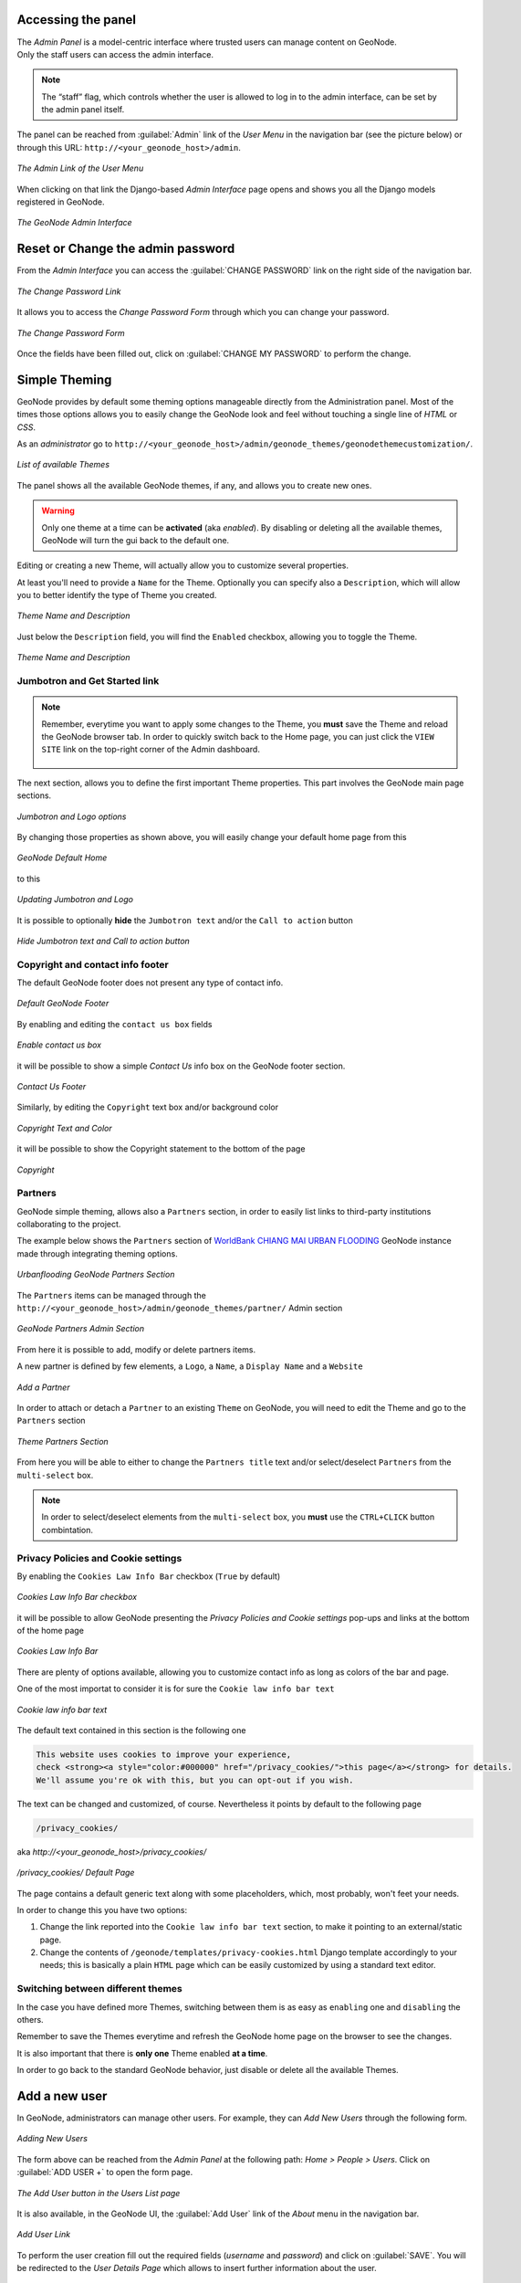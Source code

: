 Accessing the panel
===================

| The *Admin Panel* is a model-centric interface where trusted users can manage content on GeoNode.
| Only the staff users can access the admin interface.

.. note:: The “staff” flag, which controls whether the user is allowed to log in to the admin interface, can be set by the admin panel itself.

The panel can be reached from :guilabel:`Admin` link of the *User Menu* in the navigation bar (see the picture below) or through this URL: ``http://<your_geonode_host>/admin``.

.. figure:: img/admin_link.png
     :align: center

     *The Admin Link of the User Menu*

When clicking on that link the Django-based *Admin Interface* page opens and shows you all the Django models registered in GeoNode.

.. figure:: img/django_geonode_admin_interface.png
     :align: center

     *The GeoNode Admin Interface*

Reset or Change the admin password
==================================

From the *Admin Interface* you can access the :guilabel:`CHANGE PASSWORD` link on the right side of the navigation bar.

.. figure:: img/change_password_link.png
     :align: center

     *The Change Password Link*

It allows you to access the *Change Password Form* through which you can change your password.

.. figure:: img/change_password_form.png
     :align: center

     *The Change Password Form*

Once the fields have been filled out, click on :guilabel:`CHANGE MY PASSWORD` to perform the change.

.. _simple-theming:

Simple Theming
==============

GeoNode provides by default some theming options manageable directly from the Administration panel.
Most of the times those options allows you to easily change the GeoNode look and feel without touching a single line of `HTML` or `CSS`.

As an `administrator` go to ``http://<your_geonode_host>/admin/geonode_themes/geonodethemecustomization/``.

.. figure:: img/theming/themes.png
    :align: center

    *List of available Themes*

The panel shows all the available GeoNode themes, if any, and allows you to create new ones.

.. warning:: Only one theme at a time can be **activated** (aka *enabled*). By disabling or deleting all the available themes, GeoNode will turn the gui back to the default one.

Editing or creating a new Theme, will actually allow you to customize several properties.

At least you'll need to provide a ``Name`` for the Theme. Optionally you can specify also a ``Description``, which will allow you to better
identify the type of Theme you created.

.. figure:: img/theming/theme-def-0001.png
    :align: center

    *Theme Name and Description*

Just below the ``Description`` field, you will find the ``Enabled`` checkbox, allowing you to toggle the Theme.

.. figure:: img/theming/theme-def-0002.png
    :align: center

    *Theme Name and Description*

Jumbotron and Get Started link
^^^^^^^^^^^^^^^^^^^^^^^^^^^^^^

.. note:: Remember, everytime you want to apply some changes to the Theme, you **must** save the Theme and reload the GeoNode browser tab.
    In order to quickly switch back to the Home page, you can just click the ``VIEW SITE`` link on the top-right corner of the Admin dashboard.

    .. figure:: img/theming/theme-def-0003c.png
        :align: center

The next section, allows you to define the first important Theme properties. This part involves the GeoNode main page sections.

.. figure:: img/theming/theme-def-0003.png
    :align: center

    *Jumbotron and Logo options*

By changing those properties as shown above, you will easily change your default home page from this

.. figure:: img/theming/theme-def-0003a.png
    :align: center

    *GeoNode Default Home*

to this

.. figure:: img/theming/theme-def-0003b.png
    :align: center

    *Updating Jumbotron and Logo*

It is possible to optionally **hide** the ``Jumbotron text`` and/or the ``Call to action`` button

.. figure:: img/theming/theme-def-0003d.png
    :align: center

.. figure:: img/theming/theme-def-0003e.png
    :align: center

    *Hide Jumbotron text and Call to action button*

Copyright and contact info footer
^^^^^^^^^^^^^^^^^^^^^^^^^^^^^^^^^

The default GeoNode footer does not present any type of contact info.

.. figure:: img/theming/theme-def-0004.png
    :align: center

    *Default GeoNode Footer*

By enabling and editing the ``contact us box`` fields

.. figure:: img/theming/theme-def-0004a.png
    :align: center

    *Enable contact us box*

it will be possible to show a simple *Contact Us* info box on the GeoNode footer section.

.. figure:: img/theming/theme-def-0004b.png
    :align: center

    *Contact Us Footer*

Similarly, by editing the ``Copyright`` text box and/or background color

.. figure:: img/theming/theme-def-0004c.png
    :align: center

    *Copyright Text and Color*

it will be possible to show the Copyright statement to the bottom of the page

.. figure:: img/theming/theme-def-0004d.png
    :align: center

    *Copyright*

Partners
^^^^^^^^

GeoNode simple theming, allows also a ``Partners`` section, in order to easily list links to third-party institutions collaborating to the project.

The example below shows the ``Partners`` section of `WorldBank CHIANG MAI URBAN FLOODING <https://urbanflooding.geo-solutions.it/>`_ GeoNode instance
made through integrating theming options.

.. figure:: img/theming/theme-def-0005.png
    :align: center

    *Urbanflooding GeoNode Partners Section*

The ``Partners`` items can be managed through the ``http://<your_geonode_host>/admin/geonode_themes/partner/`` Admin section

.. figure:: img/theming/theme-def-0005a.png
    :align: center

    *GeoNode Partners Admin Section*

From here it is possible to add, modify or delete partners items.

A new partner is defined by few elements, a ``Logo``, a ``Name``, a ``Display Name`` and a ``Website``

.. figure:: img/theming/theme-def-0005b.png
    :align: center

    *Add a Partner*

In order to attach or detach a ``Partner`` to an existing ``Theme`` on GeoNode, you will need to edit the Theme and go to the ``Partners`` section

.. figure:: img/theming/theme-def-0005c.png
    :align: center

    *Theme Partners Section*

From here you will be able to either to change the ``Partners title`` text and/or select/deselect ``Partners`` from the ``multi-select`` box.

.. note:: In order to select/deselect elements from the ``multi-select`` box, you **must** use the ``CTRL+CLICK`` button combintation.

Privacy Policies and Cookie settings
^^^^^^^^^^^^^^^^^^^^^^^^^^^^^^^^^^^^

By enabling the ``Cookies Law Info Bar`` checkbox (``True`` by default)

.. figure:: img/theming/theme-def-0006.png
    :align: center

    *Cookies Law Info Bar checkbox*

it will be possible to allow GeoNode presenting the `Privacy Policies and Cookie settings` pop-ups and links at the bottom of the home page

.. figure:: img/theming/theme-def-0006a.png
    :align: center

    *Cookies Law Info Bar*

There are plenty of options available, allowing you to customize contact info as long as colors of the bar and page.

One of the most importat to consider it is for sure the ``Cookie law info bar text``

.. figure:: img/theming/theme-def-0006b.png
    :align: center

    *Cookie law info bar text*

The default text contained in this section is the following one

.. code-block:: html

    This website uses cookies to improve your experience,
    check <strong><a style="color:#000000" href="/privacy_cookies/">this page</a></strong> for details.
    We'll assume you're ok with this, but you can opt-out if you wish.


The text can be changed and customized, of course. Nevertheless it points by default to the following page

.. code-block:: shell

    /privacy_cookies/

aka `http://<your_geonode_host>/privacy_cookies/`

.. figure:: img/theming/theme-def-0006c.png
    :align: center

    */privacy_cookies/ Default Page*

The page contains a default generic text along with some placeholders, which, most probably, won't feet your needs.

In order to change this you have two options:

1. Change the link reported into the ``Cookie law info bar text`` section, to make it pointing to an external/static page.

2. Change the contents of ``/geonode/templates/privacy-cookies.html`` Django template accordingly to your needs; this is basically a plain ``HTML`` page which can be easily customized by using a standard text editor.

Switching between different themes
^^^^^^^^^^^^^^^^^^^^^^^^^^^^^^^^^^

In the case you have defined more Themes, switching between them is as easy as ``enabling`` one and ``disabling`` the others.

Remember to save the Themes everytime and refresh the GeoNode home page on the browser to see the changes.

It is also important that there is **only one** Theme enabled **at a time**.

In order to go back to the standard GeoNode behavior, just disable or delete all the available Themes.

Add a new user
==============

In GeoNode, administrators can manage other users. For example, they can *Add New Users* through the following form.

.. figure:: img/add_user_form.png
    :align: center

    *Adding New Users*

The form above can be reached from the *Admin Panel* at the following path: *Home > People > Users*. Click on :guilabel:`ADD USER +` to open the form page.

.. figure:: img/add_user_button.png
    :align: center

    *The Add User button in the Users List page*

It is also available, in the GeoNode UI, the :guilabel:`Add User` link of the *About* menu in the navigation bar.

.. figure:: img/add_user_link.png
    :align: center

    *Add User Link*

To perform the user creation fill out the required fields (*username* and *password*) and click on :guilabel:`SAVE`.
You will be redirected to the *User Details Page* which allows to insert further information about the user.

.. figure:: img/user_details_admin_page.png
    :align: center

    *The User Details Page*

The user will be visible into the *Users List Page* of the *Admin Panel* and in the *People Page* (see :ref:`user-info`).

.. figure:: img/new_user_in_people.png
    :align: center

    *The User in the People page*

Activate/Disable a User
=======================

When created, new users are *active* by default.
You can check that in the *User Details Page* from the *Admin Panel* (see the picture below).

.. figure:: img/new_user_active.png
    :align: center

    *New Users Active by default*

| *Active* users can interact with other users and groups, can manage resources and, more in general, can take actions on the GeoNode platform.
| Untick the *Active* checkbox to disable the user. It will be not considered as user by the GeoNode system.

.. figure:: img/new_user_disabled.png
    :align: center

    *Disabeld Users*

Change a User password
======================

GeoNode administrators can also change/reset the password for those users who forget it.
As shown in the picture below, click on ``this form`` link from the *User Details Page* to access the *Change Password Form*.

.. figure:: img/change_user_password_link.png
    :align: center

    *Changing Users Passwords*

The *Change User Password Form* should looks like the following one.
Insert the new password two times and click on :guilabel:`CHANGE PASSWORD`.

.. figure:: img/chenge_user_password_form.png
    :align: center

    *Changing Users Passwords*

Promoting a User to Staff member or superuser
=============================================

Active users have not access to admin tools.
GeoNode makes available those tools only to *Staff Members* who have the needed permissions.
*Superusers* are staff members with full access to admin tools (all permissions are assigned to them).

Administrators can promote a user to *Staff Member* by ticking the **Staff status** checkbox in the *User Details Page*.
To make some user a *Superuser*, the **Superuser status** checkbox should be ticked. See the picture below.

.. figure:: img/staff_and_superuser_permissions.png
    :align: center

    *Staff and Superuser permissions*

Creating a Group
================

| In GeoNode is possible to create new groups with set of permissions which will be inherited by all the group members.
| The creation of a Group can be done both on the GeoNode UI and on the *Admin Panel*, we will explain how in this paragraph.

The :guilabel:`Create Groups` link of *About* menu in the navigation bar allows administrators to reach the *Group Creation Page*.

.. figure:: img/create_group_page_link.png
    :align: center

    *The Create Group Link*

The following form will open.

.. figure:: img/group_creation_form.png
    :align: center

    *The Group Creation Form*

Fill out all the required fields and click :guilabel:`Create` to create the group.
The *Group Details Page* will open.

.. figure:: img/group_details_page.png
    :align: center

    *The Group Details Page*

The new created group will be searchable in the *Groups List Page*.

.. figure:: img/groups_list_page.png
    :align: center

    *The Groups List Page*

.. note:: The :guilabel:`Create a New Group` button on the *Groups List Page* allows to reach the *Group Creation Form*.

| As already mentioned above, groups can also be created from the Django-based *Admin Interface* of GeoNode.
| The *Groups* link of the *AUTHENTICATION AND AUTHORIZATION* section allows to manage basic Django groups which only care about permissions.
| To create a GeoNode group you should take a look at the *GROUPS* section.

.. figure:: img/groups_admin_section.png
    :align: center

    *The Groups Section on the Admin Panel*

As you can see, GeoNode provides two types of groups. You will learn more about that in the next paragraph.

Types of Groups
^^^^^^^^^^^^^^^

In GeoNode users can be grouped through a *Group Profile*, an enhanced Django group which can be enriched with some further information such as a description, a logo, an email address, some keywords, etc.
It also possible to define some *Group Categories* based on which those group profiles can be divided and filtered.

A new **Group Profile** can be created as follow:

* click on the *Group Profile* :guilabel:`+ Add` button

* fill out all the required fields (see the picture below), *Group Profiles* can be explicitly related to group categories

  .. figure:: img/new_group_profile_form.png
      :align: center

      *A new Group Profile*

* click on :guilabel:`SAVE` to perform the creation, the new created group profile will be visible in the *Group Profiles List*

  .. figure:: img/group_profiles_list.png
      :align: center

      *The Group Profiles List*

Group Categories
^^^^^^^^^^^^^^^^

*Group Profiles* can also be related to *Group Categories* which represents common topics between groups.
In order to add a new **Group Category** follow these steps:

* click on the *Group Categories* :guilabel:`+ Add` button

* fill out the creation form (type *name* and *description*)

  .. figure:: img/new_group_category_form.png
      :align: center

      *A new Group Category*

* click on :guilabel:`SAVE` to perform the creation, the new created category will be visible in the *Group Categories List*

  .. figure:: img/group_categories_list.png
      :align: center

      *The Group Categories List*

| When a GeoNode resource (layer, document or maps) is associated to some *Group Profile*, it is also possible to retrieve the *Group Category* it belongs to.
| So when searching for resources (see :ref:`finding-data`) you can also filter the data by group category.

.. figure:: img/layers_group_category.png
    :align: center

    *Filtering Layers by Group Category*

Managing a Group
================

Through the :guilabel:`Groups` link of *About* menu in the navigation bar, administrators can reach the *Groups List Page*.

.. figure:: img/groups_link.png
    :align: center

    *The Groups Link in the navigation bar*

In that page all the GeoNode *Group Profiles* are listed.

.. figure:: img/group_profiles_list_page.png
    :align: center

    *Group Profiles List Page*

For each group some summary information (such as the *title*, the *description*, the number of *members* and *managers*) are displayed near the *Group Logo*.

Administrators can manage a group from the *Group Profile Details Page* which is reachable by clicking on the *title* of the group.

.. figure:: img/group_profile_details_page.png
    :align: center

    *Group Profile Details Page*

As shown in the picture above, all information about the group are available on that page:

* the group *Title*;
* the *Last Editing Date* which shows a timestamp corresponding to the last editing of the group properties;
* the *Keywords* associated with the group;
* *Permissions* on the group (Public, Public(invite-only), Private);
* *Members* who join the group;
* *Managers* who manage the group.

There are also four links:

* The :guilabel:`Edit Group Details` link opens the *Group Profile Form* through which the following properties can be changed:

  * *Title*.
  * *Logo* (see next paragraphs).
  * *Description*.
  * *Email*, to contact one or all group members.
  * *Keywords*, a comma-separated list of keywords.
  * *Access*, which regulates permissions:

    * *Public*: any registered user can view and join a public group.
    * *Public (invite-only)*: only invited users can join, any registered user can view the group.
    * *Private*: only invited users can join the group, registered users cannot see any details about the group, including membership.

  * *Categories*, the group categories the group belongs to.

  .. figure:: img/group_profile_details_page.png
      :align: center

      *Group Profile Details Page*

* :guilabel:`Managing Group Members` (see next paragraphs).
* the :guilabel:`Delete this Group`, click on it to delete the Group Profile. GeoNode requires you to confirm this action.

  .. figure:: img/confirm_group_deletion.png
      :align: center
      :width: 400px

      *Confirm Group Deletion*

* the :guilabel:`Group Activities` drives you to the *Group Activites Page* where you can see all layers, maps and documents associated with the group. There is also a *Comments* tab which shows comments on those resources.

  .. figure:: img/group_activities.png
      :align: center

      *Group Activities*

Group Logo
^^^^^^^^^^

Each group represents something in common between its members.
So each group should have a *Logo* which graphically represents the idea that identify the group.

On the *Group Profile Form* page you can insert a logo from your disk by click on :guilabel:`Browse...`.

.. figure:: img/editing_group_logo.png
    :align: center

    *Editing the Group Logo*

| Click on :guilabel:`Update` to apply the changes.
| Take a look at your group now, you should be able to see that logo.

.. figure:: img/group_logo.png
    :align: center

    *The Group Logo*

Managing Group members
^^^^^^^^^^^^^^^^^^^^^^

The :guilabel:`Manage Group Members` link opens the *Group Members Page* which shows *Group Members* and *Group Managers*.
**Managers** can edit group details, can delete the group, can see the group activities and can manage memberships.
Other **Members** can only see the group activities.

| In Public Groups, users can join the group without any approval.
  Other types of groups require the user to be invited by the group managers.
| Only group managers can *Add new members*.
  In the picture below, you can see the manager can search for users by typing their names into the *User Identifiers* search bar.
  Once found, he can add them to the group by clicking the :guilabel:`Add Group Members` button.
  The *Assign manager role* flag implies that all the users found will become managers of the group.

.. figure:: img/add_new_member.png
    :align: center

    *Adding a new Member to the Group*

The following picture shows you the results.

.. figure:: img/new_members.png
    :align: center

    *New Members of the Group*

Group based advanced data workflow
==================================

By default GeoNode is configured to make every resource (Layer, Document or Map) suddenly available to everyone, i.e. publicly accessible
even from anonymous/non-logged in users.

It is actually possible to change few configuration settings in order to allow GeoNode to enable an advanced publication workflow.

With the advanced workflow enabled,  your layer, document or map won't be automatically published (i.e. made visible and accessible for all, contributors or simple users).

For now, your item is only visible by yourself, the manager of the group to which the layer, document or map is linked (this information is filled in the metadata), the members of this group, and the GeoNode Administrators.

Before being published, the layer, document or map will follow a two-stage review process, which is described below:

.. figure:: img/adv_data_workflow/adv_data_workflow_001.jpg
    :align: center

    *From upload to publication: the review process on GeoNode*

How to enable the advanced workflow
^^^^^^^^^^^^^^^^^^^^^^^^^^^^^^^^^^^

You have to tweak the GeoNode settings accordingly.

Please see the details of the following GeoNode ``Settings``:

* `ADMIN_MODERATE_UPLOADS <../../basic/settings/index.html#admin-moderate-uploads>`_

* `GROUP_PRIVATE_RESOURCES <../../basic/settings/index.html#group-private-resources>`_

* `RESOURCE_PUBLISHING <../../basic/settings/index.html#resource-publishing>`_

The group Manager approval
^^^^^^^^^^^^^^^^^^^^^^^^^^
Here, the role of the Manager of the group to which your layer, document or map is linked is to check that the uploaded item is correct.
Particularly, in the case of a layer or a map, it consists of checking that the chosen cartographic representation and the style are
fitting but also that the discretization is appropriate.

The Manager must also check that the metadata are properly completed and that the mandatory information
(Title, Abstract, Edition, Keywords, Category, Group, Region) are filled.

If needed, the Manager can contact the contributor responsible of the layer, document or map in order to report potential comments or
request clarifications.

Members of the group can also take part in the reviewing process and give some potential inputs to the responsible of the
layer, document or map.

When the Manager considers that the layer, document or map is ready to be published, he should approve it.
To do so, the Manager goes to the layer, document or map page, then opens the :guilabel:`Wizard` in order to edit the metadata.
In the :guilabel:`Settings` tab, the manager checks the :guilabel:`Approved` box, and then updates the metadata and saves the changes:

.. figure:: img/adv_data_workflow/approbation_manager.gif
    :align: center

    *The approbation process of an item by a Manager*

Following this approval, the GeoNode Administrators receive a notification informing them that an item is now waiting for publication

.. figure:: img/adv_data_workflow/unpublished.png
    :align: center

    *An approved layer, waiting for publication by the GeoNode administrators*

The publication by the GeoNode Administrator
^^^^^^^^^^^^^^^^^^^^^^^^^^^^^^^^^^^^^^^^^^^^

Prior to the public release of an approved layer, a document or a map, the Administrator of the platform performs a final validation of
the item and its metadata, notably to check that it is in line with licence policies.

If needed, the GeoNode Administrator can contact the Manager who has approved the layer, document or map, as well as its responsible.

Once the layer, document or map is validated, the item is made public by the Administrator.
It can now be viewed, accessed, and downloaded in accordance with the ``Permissions`` set by the responsible contributor.

Manage profiles using the admin panel
=====================================

So far GeoNode implements two distinct roles, that can be assigned to resources such as layers, maps or documents:

* party who authored the resource
* party who can be contacted for acquiring knowledge about or acquisition of the resource

These two profiles can be set in the GeoNode interface by accessing the metadata page and setting the ``Point of Contact`` and ``Metadata Author`` fields respectively.

Is possible for an administrator to add new roles if needed, by clicking on the :guilabel:`Add Role` button in the :guilabel:`Base -> Contact Roles` section:

.. figure:: img/admin-roles-add.png
    :align: center

Clicking on the :guilabel:`People` section (see figure) will open a web for with some personal information plus a section called :guilabel:`Users`.

.. figure:: img/admin-people.png

Is important that this last section is not modified here unless the administrator is very confident in that operation.

.. figure:: img/admin-profiles-contactroles.png
    :align: center

Manage layers using the admin panel
===================================

Some of the Layers information can be edited directly through the admin interface although the best place is in the :guilabel:`Layer -> Metadata Edit` in GeoNode.

Clicking on the :guilabel:`Admin > Layers` link will show the list of available layers.

.. figure:: img/admin-layers.png
    :align: center

.. warning:: It is not recommended to modify the Layers' ``Attributes`` or ``Styles`` directly from the Admin dashboard unless you are aware of your actions.

The ``Metadata`` information can be changed for multiple Layers at once throguh the :guilabel:`Metadata batch edit` action.

.. figure:: img/admin-layers-batch.png
    :align: center

By clicking over one Layer link, it will show a detail page allowing you to modify some of the resource info like the metadata, the keywords, the title, etc.

.. note:: It is strongly recommended to always use the GeoNode :guilabel:`Metadata Wizard` or :guilabel:`Metadata Advanced` tools in order to edit the metadata info.

Manage the maps using the admin panel
=====================================

Similarly to the Layers, it is possible to manage the available GeoNode Maps through the Admin panel also.

Move to :guilabel:`Admin > Maps` to access the Maps list.

.. figure:: img/admin-maps.png
    :align: center

The ``Metadata`` information can be changed for multiple Maps at once throguh the :guilabel:`Metadata batch edit` action.

.. figure:: img/admin-layers-batch.png
    :align: center

By clicking over one Map link, it will show a detail page allowing you to modify some of the resource info like the metadata, the keywords, the title, etc.

.. note:: It is strongly recommended to always use the GeoNode :guilabel:`Metadata Wizard` or :guilabel:`Metadata Advanced` tools in order to edit the metadata info.

Notice that by enabling the ``Featured`` option here, will allow GeoNode to show the Map thumbnail and the Map detail link on the :guilabel:`Home Page`

.. figure:: img/admin-maps-featured-001.png
    :align: center

.. figure:: img/admin-maps-featured-002.png
    :align: center

Manage the documents using the admin panel
==========================================

Similarly to the Layers and Maps, it is possible to manage the available GeoNode Documents through the Admin panel also.

Move to :guilabel:`Admin > Documents` to access the Documents list.

.. figure:: img/admin-documents.png
    :align: center

The ``Metadata`` information can be changed for multiple Documents at once throguh the :guilabel:`Metadata batch edit` action.

.. figure:: img/admin-layers-batch.png
    :align: center

By clicking over one Document link, it will show a detail page allowing you to modify some of the resource info like the metadata, the keywords, the title, etc.

.. note:: It is strongly recommended to always use the GeoNode :guilabel:`Metadata Wizard` or :guilabel:`Metadata Advanced` tools in order to edit the metadata info.

Manage the base metadata choices using the admin panel
======================================================

:guilabel:`Admin > Base` contains almost all the objects you need to populate the resources metadata choices.

.. figure:: img/metadata-base/admin-panel-metadata-contents-0001.png
    :align: center

    *Admin dashboard Base Panel*

In other words the options available from the :guilabel:`select-boxes` of the :guilabel:`Metadata Wizard` and :guilabel:`Metadata Advanced` panels.

.. figure:: img/metadata-base/admin-panel-metadata-contents-0002.png
    :align: center

    *Metadata Wizard Panel*

.. figure:: img/metadata-base/admin-panel-metadata-contents-0003.png
    :align: center

    *Metadata Advanced Panel*

.. note:: When editing the resource metadata throguh the :guilabel:`Metadata Wizard`, some fields are marked as ``mandatory`` and by filling those information
    the ``Completeness`` progress will advance accordingly.

    .. figure:: img/metadata-base/admin-panel-metadata-contents-0003a.png
        :align: center

        *Metadata Completeness*
    
    Even if not all the fields have been filled, the system won't prevent you to update the metadata; this is why the ``Mandatory`` fields are
    mandatory to be fully compliant with an ``ISO 19115`` metadata schema, but are only recommended to be compliant with GeoNode.

    Also the ``Completeness`` indicates how far the metadata is to be compliant with an ``ISO 19115`` metadata schema.

    Of course, it is **highly** recommended to always fill as much as possible at least all the metadata fields marked as ``Mandatory``.

    This will improve not only the quality of the data stored into the system, but will help the users to easily search for them on GeoNode.

    All the ``Search & Filter`` panels and options of GeoNode are, in fact, based on the resources metadata fields. Too much generic descriptions and
    too empty metadata fields, will give highly un-precise and very wide search results to the users.

Hierarchical keywords
^^^^^^^^^^^^^^^^^^^^^

Through the :guilabel:`Admin > Base > Hierarchical keywords` panel it will be possible to manage all the keywords associated to the resources.

.. figure:: img/metadata-base/admin-panel-metadata-contents-0004.png
    :align: center

    *Hierarchical keywords list*

.. figure:: img/metadata-base/admin-panel-metadata-contents-0005.png
    :align: center

    *Hierarchical keywords edit*

* The :guilabel:`Name` is the human readable text of the keyword, what users will see.

* The :guilabel:`Slug` is a unique label used by the system to identify the keyword; most of the times it is equal to the name.

Notice that through the :guilabel:`Position` and :guilabel:`Relative to` selectors, it is possible to establish a hierarchy between the available keywords.
The hierarchy will be reflected in the form of a tree from the metadata panels.

By default each user with editing metadata rights on any resource, will be able to insert new keywords into the system by simply typing a free text on the keywords metadata field.

It is possible to force the user to select from a fixed list of keywords throug the `FREETEXT_KEYWORDS_READONLY <../../basic/settings/index.html#freetext-keywords-readonly>`_ setting.

When set to `True` keywords won't be writable from users anymore. Only admins can will be able to manage them through the :guilabel:`Admin > Base > Hierarchical keywords` panel.

Licenses
^^^^^^^^

Through the :guilabel:`Admin > Base > Licenses` panel it will be possible to manage all the licenses associated to the resources.

.. figure:: img/metadata-base/admin-panel-metadata-contents-0006.png
    :align: center

    *Metadata editor Licenses*

The licence description and the info URL will be shown on the resource detail page.

.. figure:: img/metadata-base/admin-panel-metadata-contents-0007.png
    :align: center

    *Resource detail License*

The licence text will be shown on the catalogue metadata XML documents.

.. figure:: img/metadata-base/admin-panel-metadata-contents-0008.png
    :align: center

    *Resource Metadata ISO License*

.. warning:: It is **strongly** recommended to not publish resources without an appropriate licence. Always make sure the data provider specifies the correct licence and that all the restrictions have been honored.

Metadata Regions
^^^^^^^^^^^^^^^^

Through the :guilabel:`Admin > Base > Metadata Regions` panel it will be possible to manage all the admin areas associated to the resources.

.. figure:: img/metadata-base/admin-panel-metadata-contents-0009.png
    :align: center

    *Resource Metadata Regions*

Notice that those regions are used by GeoNode to filter search results also through the resource list view.

.. figure:: img/metadata-base/admin-panel-metadata-contents-0010.png
    :align: center

    *GeoNode fitlering by Metadata Regions*

.. note:: GeoNode tries to guess the ``Regions`` intersecting the data bounding boxes when uploading a new layer. Those should be refined by the user layer on anyway.

Metadata Restriction Code Types and Spatial Representation Types
^^^^^^^^^^^^^^^^^^^^^^^^^^^^^^^^^^^^^^^^^^^^^^^^^^^^^^^^^^^^^^^^

Through the :guilabel:`Admin > Base > Metadata Restriction Code Types` and :guilabel:`Admin > Base > Metadata Spatial Representation Types` panels, it will
be possible to **update only** the metadata descriptions for restrictions and spatial representation types.

Such lists are *read-only* by default since they have been associated to the specific codes of the ``ISO 19115`` metadata schema.
Changing them would require the system to provide a custom dictionary throguh the metadata catalog too. Such functionality is not supported actually by GeoNode.

Metadata Topic Categories
^^^^^^^^^^^^^^^^^^^^^^^^^

Through the :guilabel:`Admin > Base > Metadata Topic Categories` panel it will be possible to manage all the resource metadata categories avaialble into the system.

Notice that by default, GeoNode provides the standard topic categories avaialble with the ``ISO 19115`` metadata schema. Changing them means that the system won't be
compliant with the standard ``ISO 19115`` metadata schema anymore. ``ISO 19115`` metadata schema extensions are not currently supported natively by GeoNode.

It is worth notice that GeoNode allows you to associate `Font Awesome Icons <https://fontawesome.com/icons?d=gallery>`_ to each topic category through their ``fa-icon`` code.
Those icons will be used by GeoNode to represent the topic category on both the ``Search & Filter`` menus and :guilabel:`Metadata` panels.

.. warning:: The list of the ``Metadata Topic Categories`` on the home page is currently fixed. To change it you will need to update or override the GeoNode ``index.html`` HTML template.

By default the ``Metadata Topic Categories`` are *writable*. Meaning that they can be removed or created by the :guilabel:`Admin` panel.

It is possible to make them fixed (it will be possible to update their descriptions and icons only) through the `MODIFY_TOPICCATEGORY <../../basic/settings/index.html#modify-topiccategory>`_ setting.

Announcements
=============

As an Administrator you might need to broadcast announcements to the world about your portal or simply to the internal contributors.

GeoNode ``Announcements`` allow actually to do that; an admin has the possibility to create thre types of messages, accordingly to their severity,
decide their validity in terms of time period (start date and expiring date of the announcement), who can view them or not (everyone or just the
registerd members) and whenever a user can hide the message or not and how long.

A GeoNode announcement actually looks like this:

.. figure:: img/announcments/admin-announcments-001.png
    :align: center

    *A sample Warning Announcement*

There are three types of announcements accordingly to their severity level: ``General``, ``Warning`` and ``Critical``
The difference is mainly the color of the announcement box.

.. figure:: img/announcments/admin-announcments-002.png
    :align: center

    *General Announcement*

.. figure:: img/announcments/admin-announcments-003.png
    :align: center

    *Warning Announcement*

.. figure:: img/announcments/admin-announcments-004.png
    :align: center

    *Critical Announcement*

Only administrators and staff members can create and manage announcements.

Currently there two ways to access and manage the announcements list:

#. Via the GeoNode interface, from the :guilabel:`Profile` panel

    .. note:: Those are accessible by both admins and staff members.

    .. figure:: img/announcments/admin-announcments-005.png
        :align: center

        *Announcements from the Profile panel*

#. Via the GeoNode :guilabel:`Admin` panel

    .. note:: Those are accessible by admins only.

    .. figure:: img/announcments/admin-announcments-006.png
        :align: center

        *Announcements from the Admin panel*

The functionalities are almost the same for both the interfaces, except that from the :guilabel:`Admin` panel it is possible to manage the
dismissals too.

``Dismissals`` are basically records of members that have read the announcement and closed the message box. An announcement can have one
``dismissal type`` among the three below:

#. :guilabel:`No Dismissal Allowed` it won't be possible to close the announcement's message box at all.

#. :guilabel:`Session Only Dismissal` (*) the default one, it will be possible to close the announcement's message box for the current browser session. It will show up again at next access.

#. :guilabel:`Permanent Dismissal Allowed` once the announcement's message box is closed, it won't appear again for the current member.

How to create and manage Announcements
^^^^^^^^^^^^^^^^^^^^^^^^^^^^^^^^^^^^^^

From the :guilabel:`Profile` panel, click on ``Announcements`` link

.. figure:: img/announcments/admin-announcments-007.png
    :align: center

    *Announcements List from the Profile panel*

Click either on :guilabel:`New Announcement` to create a new one or over a title of an existing one to manage its contents.

Create a new announcement is quite straight; you have to fill the fields provided by the form.

.. warning:: In order to be visible, you will need to check the :guilabel:`Site wide` option **in any case**. You might want to hide the message to *anonymous* users by enabling the :guilabel:`Members only` option too.

.. figure:: img/announcments/admin-announcments-008.png
    :align: center

    *Create Announcement from the Profile panel*

Managing announcements form the :guilabel:`Admin` panel, is basically the same; the fields for the form will be exactly the same.

.. figure:: img/announcments/admin-announcments-009.png
    :align: center

    *Create Announcement from the Admin panel*

Accessing announcements options from the :guilabel:`Admin` panel, allows you to manage dismissals also.
Through this interface you will be able to selectively decide members which can or cannot view a specific announcement, or force them to visualize the messages again by deleting the dismissals accordingly.

.. figure:: img/announcments/admin-announcments-010.png
    :align: center

    *Create Dismissal from the Admin panel*

Menus, Items and Placeholders
=============================

GeoNode provides some integrated functionalities allowing you to quickly and easily customize the top-bar menu (see the example below).

.. figure:: img/admin-panel-menus-0000.png
    :align: center

    *GeoNode Top-Bar Menu customization*

With minor changes of the ``basic.html`` template, potentially, it could be possible to use the same approach for a more complex customization.
Let's start with the simple one.

By default GeoNode provides a custom ``placeholder`` already defined into the ``basic.html`` template, called ``TOPBAR_MENU``

.. code-block:: python

    ...
    <ul class="nav navbar-nav navbar-right">

        {% block my_extra_right_tab %}

            {% render_nav_menu 'TOPBAR_MENU' %}

        {% endblock my_extra_right_tab %}

        <li>
            <div class="search">
            <form id="search" action="{% url "search" %}" >
                <span class="fa fa-search"></span>
                {% if HAYSTACK_SEARCH %}
                <input id="search_input" type="text" placeholder="{% trans 'Search' %}" name="q">
                {% else %}
                <input id="search_input" type="text" placeholder="{% trans 'Search' %}" name="title__icontains">
                {% endif %}
            </form>
            </div>
        </li>
    ...

From the :guilabel:`Admin > Base` panel, it is possible to access to the ``Menu``, ``Menu Items`` and ``Menu Placeholder`` options.

.. figure:: img/admin-panel-menus-0001.png
    :align: center

    *Menu, Menu Items and Menu Placeholder options on the Admin panel*

The hierarchical structure of a custom ``Menu`` is the following one:

1. ``Menu Placeholder``; first of all you need to define a *placeholder* both into the :guilabel:`Admin > Base` panel and the ``basic.html`` template, using the same **keyword**.
    By default GeoNode provides an already defined one called ``TOPBAR_MENU``

    .. figure:: img/admin-panel-menus-0002.png
        :align: center

        *The default ``TOPBAR_MENU`` Menu Placeholder on the Admin panel*

2. ``Menu``; second thing to do is to create a new *menu* associated to the corresponding *placeholder*.
    This is still possible from the :guilabel:`Admin > Base` panel

    .. figure:: img/admin-panel-menus-0003.png
        :align: center

        *Create a new Menu from the Admin panel*
    
    You will need to provide:

    * A ``Title``, representing the name of the ``Menu`` visible by the users

      .. warning:: By using this approach, internationalization won't be supported. For the time being GeoNode does not support this for menus created from the :guilabel:`Admin > Base` panel.

    * A ``Menu Placeholder`` from the existing ones.

    * A ``Order`` in the case you'll create more menus associated to the same placeholder.

3. ``Menu Item``; finally you will need to create voices belonging to the *menu*. For the time being, GeoNode allows you to create only ``href`` links.

    .. figure:: img/admin-panel-menus-0004.png
        :align: center

        *Create a new Menu Item from the Admin panel*

    .. warning:: The ``Menu`` won't be visible until you add at least one ``Menu Item``

.. _oauth2_admin_panel_access_tokens:

OAuth2 Access Tokens
====================

This small section won't cover entirely the GeoNode OAuth2 security integration, this is explained in detail in other sections of the documentation
(refer to :ref:`oauth2_fixtures_and_migration` and :ref:`oauth2_tokens_and_sessions`).

Here we will focus mainly on the :guilabel:`Admin > DJANGO/GEONODE OAUTH TOOLKIT` panel items with a specific attention to the ``Access tokens`` management.

The :guilabel:`Admin > DJANGO/GEONODE OAUTH TOOLKIT` panel (as shown in the figure below) allows an admin to manage everything related to 
GeoNode OAuth2 grants and permissions.

As better explained in other sections of the documentation, this is needed to correctly handle the communication between GeoNode and GeoServer.

.. figure:: img/oauth2-tokens/admin-panel-tokens-0001.png
    :align: center

    *DJANGO/GEONODE OAUTH TOOLKIT Admin panel*

Specifically from this panel an admin can create, delete or extend OAuth2 ``Access tokens``.

The section :ref:`oauth2_tokens_and_sessions` better explains the concepts behind OAuth2 sessions; we want just to refresh the mind here 
about the basic concepts:

* If the `SESSION_EXPIRED_CONTROL_ENABLED <../../basic/settings/index.html#session-expired-control-enabled>`_ setting is set to `True` (by default it is set to `True`)
  a registered user cannot login to neither GeoNode nor GeoServer without a valid ``Access token``.

* When logging-in into GeoNode through the sign-up form, GeoNode checks if a valid ``Access token`` exists and it creates a new one if not, or extends
  the existing one if expired.

* New ``Access tokens`` expire automatically after `ACCESS_TOKEN_EXPIRE_SECONDS <../../basic/settings/index.html#access-token-expire-seconds>`_ setting (by default 86400)

* When an ``Access token`` expires, the user will be kicked out from the session and forced to login again

Create a new token or extend an existing one
^^^^^^^^^^^^^^^^^^^^^^^^^^^^^^^^^^^^^^^^^^^^

It is possible from the :guilabel:`Admin > DJANGO/GEONODE OAUTH TOOLKIT` panel to create a new ``Access token`` for a user.

In order to do that, just click on the :guilabel:`Add` button beside ``Access tokens`` topic

.. figure:: img/oauth2-tokens/admin-panel-tokens-0002.png
    :align: center

    *Add a new ``Access token``*

On the new form

.. figure:: img/oauth2-tokens/admin-panel-tokens-0003.png
    :align: center

    *Create an ``Access token``*

select the followings:

1. ``User``; use the search tool in order to select the correct user. The form want the user PK, which is a number, and **not** the username.
   The search tool will do everything for you.

    .. figure:: img/oauth2-tokens/admin-panel-tokens-0003a.png
        :align: center

        *Select a User*

2. ``Source refresh token``; this is not mandatory, leave it blank.

3. ``Token``; write here any alphanumeric string. This will be the ``access_token`` that the member can use to access the OWS services.
   We suggest to use a service like https://passwordsgenerator.net/ in order to generate a strong token string.

    .. figure:: img/oauth2-tokens/admin-panel-tokens-0003b.png
        :align: center

        *Select a Token*

4. ``Application``; select **GeoServer**, this is mandatory

    .. figure:: img/oauth2-tokens/admin-panel-tokens-0003c.png
        :align: center

        *Select the GeoServer Application*

5. ``Expires``; select an expiration date by uwing the :guilabel:`date-time` widgets.

    .. figure:: img/oauth2-tokens/admin-panel-tokens-0003d.png
        :align: center

        *Select the Token Expiration*

6. ``Scope``; select **write**, this is mandatory.

    .. figure:: img/oauth2-tokens/admin-panel-tokens-0003e.png
        :align: center

        *Select the Application Scope*

Do not forget to :guilabel:`Save`.

From now on, GeoNode will use this ``Access Token`` to control the user session (notice that the user need to login again if closing the browser session),
and the user will be able to access the OWS Services by using the new ``Access Token``, e.g.:

.. code-block:: shell

    https://dev.geonode.geo-solutions.it/geoserver/ows?service=wms&version=1.3.0&request=GetCapabilities&access_token=123456


Notice the ``...quest=GetCapabilities&access_token=123456`` (**access_token**) parameter at the end of the URL.

Force a User Session to expire
^^^^^^^^^^^^^^^^^^^^^^^^^^^^^^

Everyting said about the creation of a new ``Access Token``, applies to the deletion of the latter.

From the same interface an admin can either select an expiration date or delete all the ``Access Tokens`` associated to a user, in order to
force its session to expire.

Remember that the user could activate another session by logging-in again on GeoNode with its credentials.

In order to be sure the user won't force GeoNode to refresh the token, reset first its password or de-activate it.